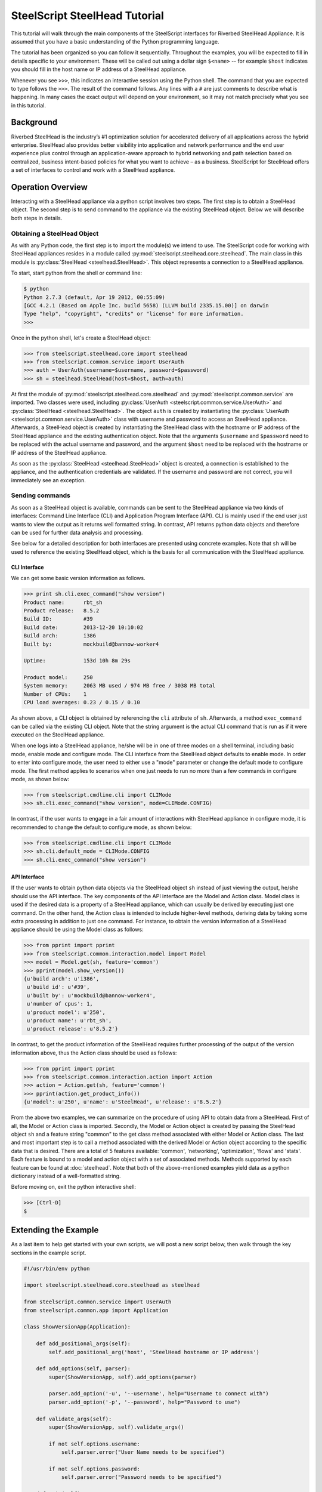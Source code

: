 .. py:currentmodule:: steelscript.steelhead.core

SteelScript SteelHead Tutorial
================================

This tutorial will walk through the main components of the SteelScript
interfaces for Riverbed SteelHead Appliance.  It is assumed that
you have a basic understanding of the Python programming language.

The tutorial has been organized so you can follow it sequentially.
Throughout the examples, you will be expected to fill in details
specific to your environment.  These will be called out using a dollar
sign ``$<name>`` -- for example ``$host`` indicates you should fill in
the host name or IP address of a SteelHead appliance.

Whenever you see ``>>>``, this indicates an interactive session using
the Python shell.  The command that you are expected to type follows
the ``>>>``.  The result of the command follows.  Any lines with a
``#`` are just comments to describe what is happening.  In many cases
the exact output will depend on your environment, so it may not match
precisely what you see in this tutorial.

Background
----------

Riverbed SteelHead is the industry’s #1 optimization solution for
accelerated delivery of all applications across the hybrid enterprise.
SteelHead also provides better visibility into application and network
performance and the end user experience plus control through an
application-aware approach to hybrid networking and path selection based
on centralized, business intent-based policies for what you want to
achieve – as a business.  SteelScript for SteelHead offers a set of interfaces
to control and work with a SteelHead appliance.

Operation Overview
------------------

Interacting with a SteelHead appliance via a python script involves two steps.
The first step is to obtain a SteelHead object.  The second step is to send
command to the appliance via the existing SteelHead object.  Below we will
describe both steps in details.

Obtaining a SteelHead Object
^^^^^^^^^^^^^^^^^^^^^^^^^^^^

As with any Python code, the first step is to import the module(s) we
intend to use. The SteelScript code for working with SteelHead appliances
resides in a module called :py:mod:`steelscript.steelhead.core.steelhead`.
The main class in this module is :py:class:`SteelHead <steelhead.SteelHead>`.
This object represents a connection to a SteelHead appliance.

To start, start python from the shell or command line:

.. code-block:: bash

   $ python
   Python 2.7.3 (default, Apr 19 2012, 00:55:09)
   [GCC 4.2.1 (Based on Apple Inc. build 5658) (LLVM build 2335.15.00)] on darwin
   Type "help", "copyright", "credits" or "license" for more information.
   >>>

Once in the python shell, let's create a SteelHead object:

.. code-block:: python

   >>> from steelscript.steelhead.core import steelhead
   >>> from steelscript.common.service import UserAuth
   >>> auth = UserAuth(username=$username, password=$password)
   >>> sh = steelhead.SteelHead(host=$host, auth=auth)

At first the module of :py:mod:`steelscript.steelhead.core.steelhead` and
:py:mod:`steelscript.common.service` are imported. Two classes were used,
including :py:class:`UserAuth <steelscript.common.service.UserAuth>` and
:py:class:`SteelHead <steelhead.SteelHead>`. The object ``auth`` is created
by instantiating the :py:class:`UserAuth <steelscript.common.service.UserAuth>`
class with username and password to access an SteelHead appliance. Afterwards,
a SteelHead object is created by instantiating the SteelHead class with
the hostname or IP address of the SteelHead appliance and the existing
authentication object. Note that the arguments ``$username`` and ``$password`` 
need to be replaced with the actual username and password, and the argument
``$host`` need to be replaced with the hostname or IP address of the SteelHead
appliance. 

As soon as the :py:class:`SteelHead <steelhead.SteelHead>` object is created, a connection is
established to the appliance, and the authentication credentials are
validated.  If the username and password are not correct, you will
immediately see an exception.

Sending commands
^^^^^^^^^^^^^^^^

As soon as a SteelHead object is available, commands can be sent to the SteelHead
appliance via two kinds of interfaces: Command Line Interface (CLI) and Application Program
Interface (API).  CLI is mainly used if the end user just wants to view the
output as it returns well formatted string. In contrast, API returns python data objects and
therefore can be used for further data analysis and processing.

See below for a detailed description for both interfaces are presented using concrete examples.
Note that ``sh`` will be used to reference the existing SteelHead object, which is the
basis for all communication with the SteelHead appliance. 

CLI Interface
"""""""""""""

We can get some basic version information as follows.

.. code-block:: python

   >>> print sh.cli.exec_command("show version")
   Product name:      rbt_sh
   Product release:   8.5.2
   Build ID:          #39
   Build date:        2013-12-20 10:10:02
   Build arch:        i386
   Built by:          mockbuild@bannow-worker4

   Uptime:            153d 10h 8m 29s

   Product model:     250
   System memory:     2063 MB used / 974 MB free / 3038 MB total
   Number of CPUs:    1
   CPU load averages: 0.23 / 0.15 / 0.10

As shown above, a CLI object is obtained by referencing the ``cli`` attribute
of ``sh``. Afterwards, a method ``exec_command`` can be called via the existing CLI
object. Note that the string argument is the actual CLI command that is run as if it
were executed on the SteelHead appliance.

When one logs into a SteelHead appliance, he/she will be in one of three modes
on a shell terminal, including basic mode, enable mode and configure mode. The CLI
interface from the SteelHead object defaults to enable mode. In order to enter into
configure mode, the user need to either use a "mode" parameter or change the default
mode to configure mode. The first method applies to scenarios when one just needs to
run no more than a few commands in configure mode, as shown below:

.. code-block:: python

   >>> from steelscript.cmdline.cli import CLIMode
   >>> sh.cli.exec_command("show version", mode=CLIMode.CONFIG)

In contrast, if the user wants to engage in a fair amount of interactions with SteelHead
appliance in configure mode, it is recommended to change the default to configure mode, as
shown below:

.. code-block:: python

   >>> from steelscript.cmdline.cli import CLIMode
   >>> sh.cli.default_mode = CLIMode.CONFIG
   >>> sh.cli.exec_command("show version")

API Interface
"""""""""""""

If the user wants to obtain python data objects via the SteelHead object ``sh``
instead of just viewing the output, he/she should use the API interface.
The key components of the API interface are the Model and Action class.
Model class is used if the desired data is a property of a SteelHead appliance,
which can usually be derived by executing just one command.
On the other hand, the Action class is intended to include higher-level methods,
deriving data by taking some extra processing in addition to just one command.
For instance, to obtain the version information of a SteelHead appliance should
be using the Model class as follows:

.. code-block:: python

   >>> from pprint import pprint
   >>> from steelscript.common.interaction.model import Model
   >>> model = Model.get(sh, feature='common')
   >>> pprint(model.show_version())
   {u'build arch': u'i386',
    u'build id': u'#39',
    u'built by': u'mockbuild@bannow-worker4',
    u'number of cpus': 1,
    u'product model': u'250',
    u'product name': u'rbt_sh',
    u'product release': u'8.5.2'}

In contrast, to get the product information of the SteelHead requires further processing
of the output of the version information above, thus the Action class should be used
as follows:

.. code-block:: python

   >>> from pprint import pprint
   >>> from steelscript.common.interaction.action import Action
   >>> action = Action.get(sh, feature='common')
   >>> pprint(action.get_product_info())
   {u'model': u'250', u'name': u'SteelHead', u'release': u'8.5.2'}

From the above two examples, we can summarize on the procedure of using API to
obtain data from a SteelHead.  First of all, the Model or Action class is imported.
Secondly, the Model or Action object is created by passing the SteelHead object ``sh``
and a feature string "common" to the get class method associated with either Model or Action class.
The last and most important step is to call a method associated with the derived Model
or Action object according to the specific data that is desired.
There are a total of 5 features available: 'common', 'networking', 'optimization', 'flows' and 'stats'.
Each feature is bound to a model and action object with a set of associated methods.
Methods supported by each feature can be found at :doc:`steelhead`.
Note that both of the above-mentioned examples yield data as a python dictionary instead
of a well-formatted string.


Before moving on, exit the python interactive shell:

.. code-block:: python

   >>> [Ctrl-D]
   $

Extending the Example
---------------------

As a last item to help get started with your own scripts, we will post a new
script below, then walk through the key sections in the example script.

.. code-block:: python

   #!/usr/bin/env python

   import steelscript.steelhead.core.steelhead as steelhead

   from steelscript.common.service import UserAuth
   from steelscript.common.app import Application

   class ShowVersionApp(Application):

       def add_positional_args(self):
           self.add_positional_arg('host', 'SteelHead hostname or IP address')

       def add_options(self, parser):
           super(ShowVersionApp, self).add_options(parser)

           parser.add_option('-u', '--username', help="Username to connect with")
           parser.add_option('-p', '--password', help="Password to use")

       def validate_args(self):
           super(ShowVersionApp, self).validate_args()

           if not self.options.username:
               self.parser.error("User Name needs to be specified")

           if not self.options.password:
               self.parser.error("Password needs to be specified")

       def main(self):
           auth = UserAuth(username=self.options.username,
                           password=self.options.password)
           sh = steelhead.SteelHead(host=self.options.host, auth=auth)

           print sh.cli.exec_command("show version")

    
   ShowVersionApp().run()

Let us break down the script. First we need to import some items:

.. code-block:: bash

   #!/usr/bin/env python

   import steelscript.steelhead.core.steelhead as steelhead

   from steelscript.common.app import Application

That bit at the top is called a shebang, it tells the system that it should
execute this script using the program after the '#!'. Besides steelhead module,
we are also importing the Application class, which is used to help parse arguments
and simplify the api call to run the application.

.. code-block:: bash

   class ShowVersionApp(Application):

       def add_options(self, parser):
           super(ShowVersionApp, self).add_options(parser)
           parser.add_option('-H', '--host',
                             help='hostname or IP address')
           parser.add_option('-u', '--username', help="Username to connect with")
           parser.add_option('-p', '--password', help="Password to use")

       def validate_args(self):
           super(ShowVersionApp, self).validate_args()

           if not self.options.host:
               self.parser.error("Host name needs to be specified")

           if not self.options.username:
               self.parser.error("User Name needs to be specified")

           if not self.options.password:
               self.parser.error("Password needs to be specified")

This section begins the definition of a new class, which inherits from the
class Application.  This is some of the magic of object-oriented programming,
a lot of functionality is defined as part of Application, and we get all
of that for *free*, just by inheriting from it.  In fact, we go beyond that,
and *extend* its functionality by defining the function ``add_options`` and
``validate_args``.  Here, we add options to pass in a host name, a user name and
a password, and then if the format of the passed-in arguments in the command
is wrong, a help message will be printed out. 

.. code-block:: bash

       def main(self):
           auth = UserAuth(username=self.options.username,
                           password=self.options.password)
           sh = steelhead.SteelHead(host=self.options.host, auth=auth)

           print (sh.cli.exec_command("show version"))

    
   ShowVersionApp().run()

This is the main part of the script, and it is using the CLI interface. One
can easily modify it to use any API interface to fetch data from a SteelHead appliance.
The last line calls the run function as defined in the Application class,
which executes the main function defined in the ShowVersionApp class.

Now let us try to run the script. Copy the code into a new file ``show_version_example.py``,
make it executable and run it from command line. Note that ``host``, ``username``, ``password``
are now all items to be passed to the command, shown as below.

.. code-block:: bash

   $ chmod +x show_version_example.py
   $ show_version_example.py $host -u $username -p $password
   Product name:      rbt_sh
   Product release:   8.5.2
   Build ID:          #39
   Build date:        2013-12-20 10:10:02
   Build arch:        i386
   Built by:          mockbuild@bannow-worker4

   Uptime:            153d 10h 8m 29s

   Product model:     250
   System memory:     2063 MB used / 974 MB free / 3038 MB total
   Number of CPUs:    1
   CPU load averages: 0.23 / 0.15 / 0.10


